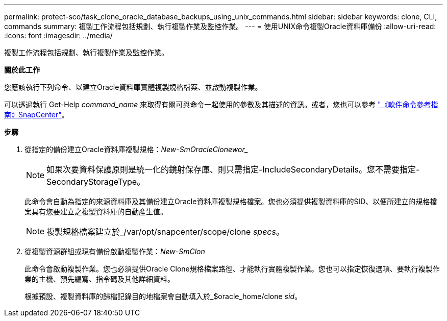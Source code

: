 ---
permalink: protect-sco/task_clone_oracle_database_backups_using_unix_commands.html 
sidebar: sidebar 
keywords: clone, CLI, commands 
summary: 複製工作流程包括規劃、執行複製作業及監控作業。 
---
= 使用UNIX命令複製Oracle資料庫備份
:allow-uri-read: 
:icons: font
:imagesdir: ../media/


[role="lead"]
複製工作流程包括規劃、執行複製作業及監控作業。

*關於此工作*

您應該執行下列命令、以建立Oracle資料庫實體複製規格檔案、並啟動複製作業。

可以透過執行 Get-Help _command_name_ 來取得有關可與命令一起使用的參數及其描述的資訊。或者，您也可以參考 https://library.netapp.com/ecm/ecm_download_file/ECMLP3359469["《軟件命令參考指南》SnapCenter"^]。

*步驟*

. 從指定的備份建立Oracle資料庫複製規格：_New-SmOracleClonewor__
+

NOTE: 如果次要資料保護原則是統一化的鏡射保存庫、則只需指定-IncludeSecondaryDetails。您不需要指定-SecondaryStorageType。

+
此命令會自動為指定的來源資料庫及其備份建立Oracle資料庫複製規格檔案。您也必須提供複製資料庫的SID、以便所建立的規格檔案具有您要建立之複製資料庫的自動產生值。

+

NOTE: 複製規格檔案建立於_/var/opt/snapcenter/scope/clone _specs_。

. 從複製資源群組或現有備份啟動複製作業：_New-SmClon_
+
此命令會啟動複製作業。您也必須提供Oracle Clone規格檔案路徑、才能執行實體複製作業。您也可以指定恢復選項、要執行複製作業的主機、預先編寫、指令碼及其他詳細資料。

+
根據預設、複製資料庫的歸檔記錄目的地檔案會自動填入於_$oracle_home/clone _sid_。



